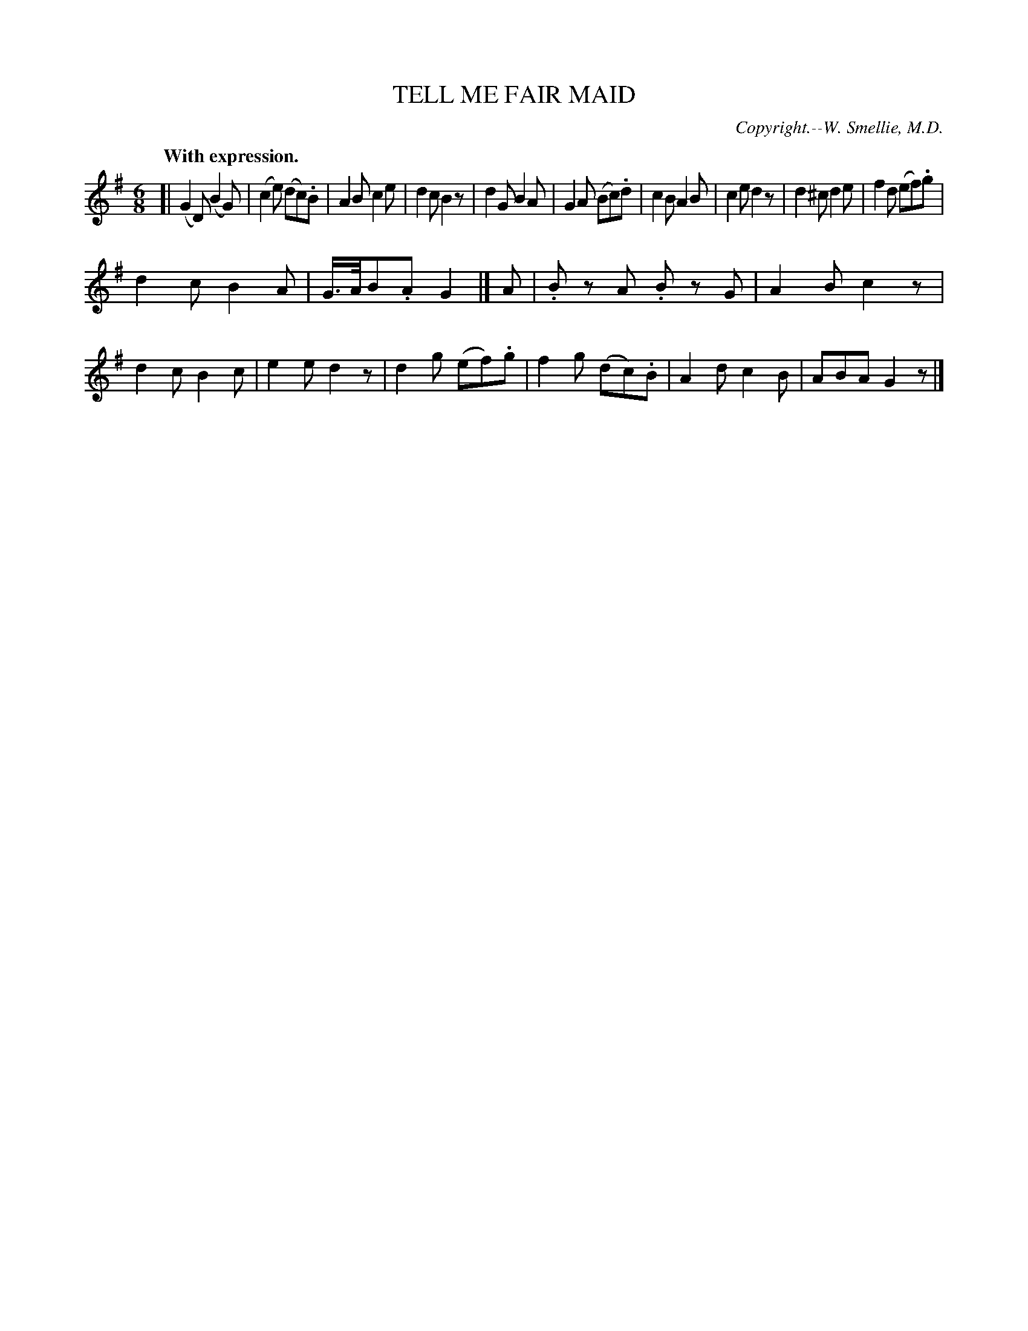 X: 20734
T: TELL ME FAIR MAID
C: Copyright.--W. Smellie, M.D.
Q: "With expression."
%R: air, jig
B: W. Hamilton "Universal Tune-Book" Vol. 2 Glasgow 1846 p.73 #4
S: http://s3-eu-west-1.amazonaws.com/itma.dl.printmaterial/book_pdfs/hamiltonvol2web.pdf
Z: 2016 John Chambers <jc:trillian.mit.edu>
M: 6/8
L: 1/8
K: G
% - - - - - - - - - - - - - - - - - - - - - - - - -
[|\
(G2D) (B2G) | (c2e) (dc).B | A2B c2e | d2c B2z |\
d2G B2A | G2A (Bc).d | c2B A2B | c2e d2z |\
d2^c d2e | f2d (ef).g |
d2c B2A | G/>A/B.A G2 |] A |\
.Bz A .Bz G | A2B c2z | d2c B2c | e2e d2z |\
d2g (ef).g | f2g (dc).B | A2d c2B | ABA G2z |]
% - - - - - - - - - - - - - - - - - - - - - - - - -

